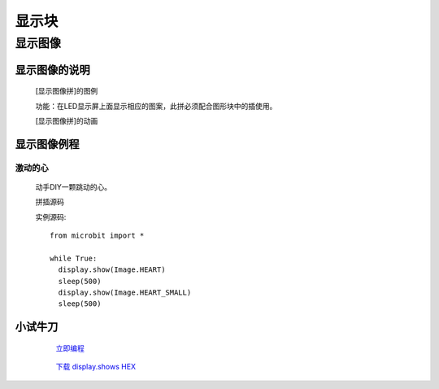 显示块
================

**显示图像**
---------------------------

**显示图像的说明**
>>>>>>>>>>>>>>>>>>>>>>>>>>>>>>>>>

	[显示图像拼]的图例

	.. image:: images/display/display.show.png

	功能：在LED显示屏上面显示相应的图案，此拼必须配合图形块中的插使用。

	[显示图像拼]的动画

	.. image:: images/display/display.show.gif

**显示图像例程**
>>>>>>>>>>>>>>>>>>>>>>>>>>>>>

激动的心
::::::::::::::::::

	动手DIY一颗跳动的心。

	拼插源码

	.. image:: images/display/display.shows.png

	实例源码::

		from microbit import *

		while True:
		  display.show(Image.HEART)
		  sleep(500)
		  display.show(Image.HEART_SMALL)
		  sleep(500)

**小试牛刀**
>>>>>>>>>>>>>>>>>>>>>>>>>>>>>>>>


		 `立即编程`_

		.. _立即编程: http://turnipbit.tpyboard.com/

		 `下载 display.shows HEX`_

		.. _下载 display.shows HEX: http://turnipbit.com/download.php?fn=display.shows.hex
		
		
